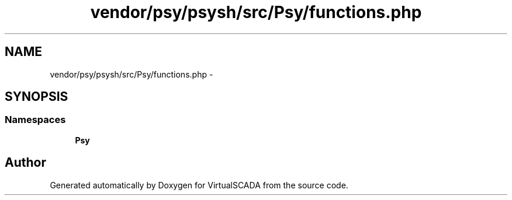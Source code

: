 .TH "vendor/psy/psysh/src/Psy/functions.php" 3 "Tue Apr 14 2015" "Version 1.0" "VirtualSCADA" \" -*- nroff -*-
.ad l
.nh
.SH NAME
vendor/psy/psysh/src/Psy/functions.php \- 
.SH SYNOPSIS
.br
.PP
.SS "Namespaces"

.in +1c
.ti -1c
.RI " \fBPsy\fP"
.br
.in -1c
.SH "Author"
.PP 
Generated automatically by Doxygen for VirtualSCADA from the source code\&.
